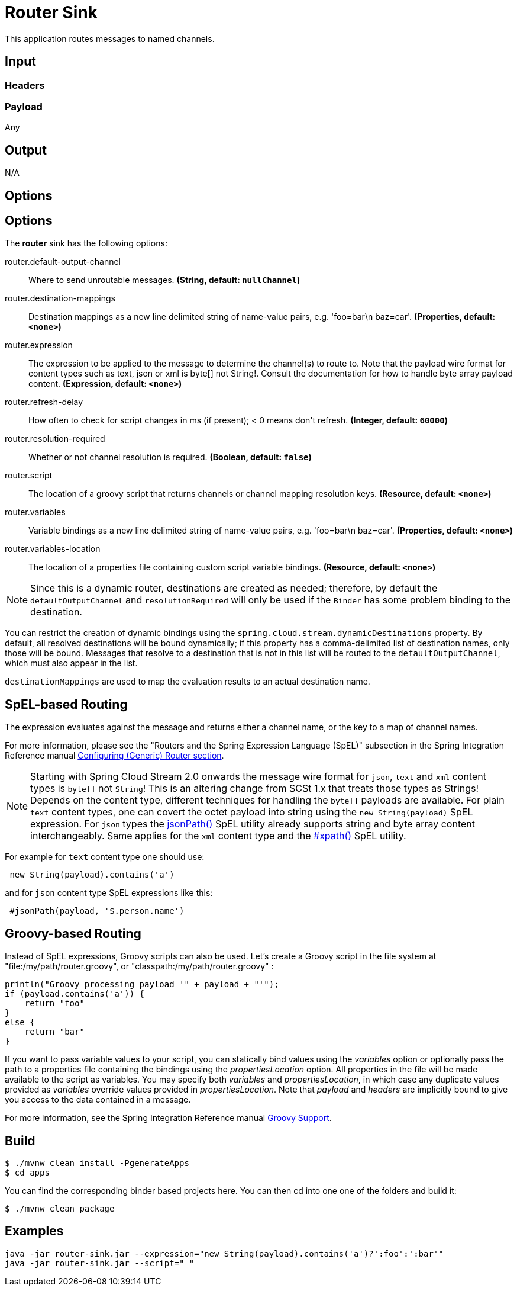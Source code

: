//tag::ref-doc[]
= Router Sink

This application routes messages to named channels.

== Input

=== Headers

=== Payload

Any

== Output

N/A

== Options

== Options

The **$$router$$** $$sink$$ has the following options:

//tag::configuration-properties[]
$$router.default-output-channel$$:: $$Where to send unroutable messages.$$ *($$String$$, default: `$$nullChannel$$`)*
$$router.destination-mappings$$:: $$Destination mappings as a new line delimited string of name-value pairs, e.g. 'foo=bar\n baz=car'.$$ *($$Properties$$, default: `$$<none>$$`)*
$$router.expression$$:: $$The expression to be applied to the message to determine the channel(s) to route to. Note that the payload wire format for content types such as text, json or xml is byte[] not String!. Consult the documentation for how to handle byte array payload content.$$ *($$Expression$$, default: `$$<none>$$`)*
$$router.refresh-delay$$:: $$How often to check for script changes in ms (if present); < 0 means don't refresh.$$ *($$Integer$$, default: `$$60000$$`)*
$$router.resolution-required$$:: $$Whether or not channel resolution is required.$$ *($$Boolean$$, default: `$$false$$`)*
$$router.script$$:: $$The location of a groovy script that returns channels or channel mapping resolution keys.$$ *($$Resource$$, default: `$$<none>$$`)*
$$router.variables$$:: $$Variable bindings as a new line delimited string of name-value pairs, e.g. 'foo=bar\n baz=car'.$$ *($$Properties$$, default: `$$<none>$$`)*
$$router.variables-location$$:: $$The location of a properties file containing custom script variable bindings.$$ *($$Resource$$, default: `$$<none>$$`)*
//end::configuration-properties[]

NOTE: Since this is a dynamic router, destinations are created as needed; therefore, by default the `defaultOutputChannel`
and `resolutionRequired` will only be used if the `Binder` has some problem binding to the destination.

You can restrict the creation of dynamic bindings using the `spring.cloud.stream.dynamicDestinations` property.
By default, all resolved destinations will be bound dynamically; if this property has a comma-delimited list of
destination names, only those will be bound.
Messages that resolve to a destination that is not in this list will be routed to the `defaultOutputChannel`, which
must also appear in the list.

`destinationMappings` are used to map the evaluation results to an actual destination name.

== SpEL-based Routing

The expression evaluates against the message and returns either a channel name, or the key to a map of channel names.

For more information, please see the "Routers and the Spring Expression Language (SpEL)" subsection in the Spring
Integration Reference manual
http://docs.spring.io/spring-integration/reference/html/messaging-routing-chapter.html#router-namespace[Configuring (Generic) Router section].

NOTE: Starting with Spring Cloud Stream 2.0 onwards the message wire format for `json`, `text` and `xml` content types is `byte[]` not `String`!
This is an altering change from SCSt 1.x that treats those types as Strings!
Depends on the content type, different techniques for handling the `byte[]` payloads are available. For plain `text`
content types, one can covert the octet payload into string using the `new String(payload)` SpEL expression. For `json`
types the https://docs.spring.io/spring-integration/reference/html/spel.html#spel-functions[jsonPath()] SpEL utility
already supports string and byte array content interchangeably. Same applies for the `xml` content type and the
https://docs.spring.io/spring-integration/reference/html/xml.html#xpath-spel-function[#xpath()] SpEL utility.

For example for `text` content type one should use:

[source]
----
 new String(payload).contains('a')
----

and for `json` content type SpEL expressions like this:

[source]
----
 #jsonPath(payload, '$.person.name')
----

== Groovy-based Routing

Instead of SpEL expressions, Groovy scripts can also be used. Let's create a Groovy script in the file system at
"file:/my/path/router.groovy", or "classpath:/my/path/router.groovy" :

[source,groovy]
----
println("Groovy processing payload '" + payload + "'");
if (payload.contains('a')) {
    return "foo"
}
else {
    return "bar"
}
----

If you want to pass variable values to your script, you can statically bind values using the _variables_ option or
optionally pass the path to a properties file containing the bindings using the _propertiesLocation_ option.
All properties in the file will be made available to the script as variables. You may specify both _variables_ and
_propertiesLocation_, in which case any duplicate values provided as _variables_ override values provided in
_propertiesLocation_.
Note that _payload_ and _headers_ are implicitly bound to give you access to the data contained in a message.

For more information, see the Spring Integration Reference manual
http://docs.spring.io/spring-integration/reference/html/messaging-endpoints-chapter.html#groovy[Groovy Support].

== Build

```
$ ./mvnw clean install -PgenerateApps
$ cd apps
```
You can find the corresponding binder based projects here.
You can then cd into one one of the folders and build it:
```
$ ./mvnw clean package
```

== Examples

```
java -jar router-sink.jar --expression="new String(payload).contains('a')?':foo':':bar'"
java -jar router-sink.jar --script=" "
```

//end::ref-doc[]


